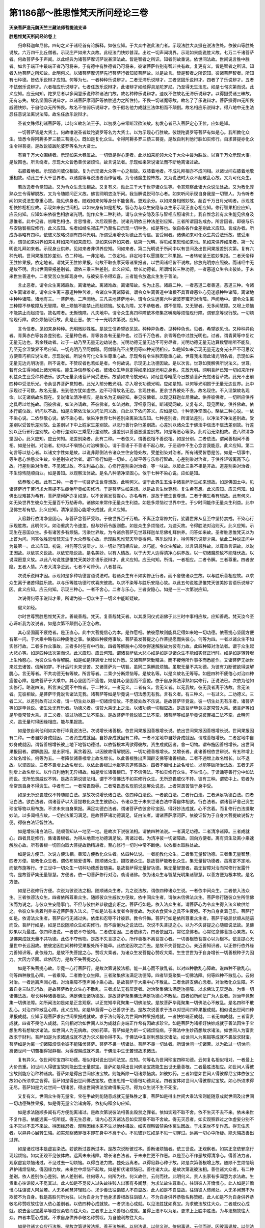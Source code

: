 第1186部～胜思惟梵天所问经论三卷
====================================

**天亲菩萨造元魏天竺三藏法师菩提流支译**

**胜思惟梵天所问经论卷上**


　　归命释迦牟尼佛。四句之义于诸经首有论解释。如彼应知。于大众中说此法门者。示现法胜大众摄在说法住处。依彼山等胜处说故。六万四千比丘僧者。示现庄严如来大众故。此经法门快妙甚深。出过一切声闻境界。示现如来能说胜义故。七万二千诸菩萨者。何故菩萨多于声闻。以此经典为诸菩萨摩诃萨说甚深法故。皆是智者之所识。知者何故重说。依世间法故。世间说言胜中胜者。如言于端正中最端正者乃可将来。于有德中有胜德者乃可将来。彼诸菩萨各别有智非共有故。复更有义。皆是智者之所识。知者入地菩萨之所知故。此明何义。以诸菩萨摩诃萨先行菩萨行者知彼菩萨故。以是故言。皆是智者之所识知。彼诸菩萨智者。所知有七种德。皆依乐说辩才应知。何等为七。一者种种乐说辩才。二者无滞乐说辩才。三者坚固乐说辩才。四者了了乐说辩才。五者不怯弱乐说辩才。六者相应乐说辩才。七者任放乐说辩才。此诸辩才如经得具足陀罗尼。乃至得无生法忍。如是七句次第而说。此义应知。应云何知。陀罗尼者以多闻慧乐说种种诸法门故。故名种种乐说辩才。速疾不住故名无滞乐说辩才。以得摄受诸三昧故。无有忘失。故名坚固乐说辩才。以诸菩萨摩诃萨等依胜通力之所住持。不畏一切诸魔等故。故名了了乐说辩才。菩萨摄得四无所畏威德快妙。于自他众无所怖畏。故名不怯弱乐说辩才。依于假名他力成就三法体相而不颠倒。故名相应乐说辩才。得八地中无生法忍任意说法离说法障。故名任放乐说辩才。

　　圣者文殊师利诸菩萨等。以何义故名法王子。以初发心来常断淫欲法故。初发心者已入菩萨定心正位。应如是知。

　　一切菩萨皆是大贤士。何故唯说圣者跋陀婆罗等名为大贤士。以为示现心行胜故。彼跋陀婆罗等菩萨有如是心。我所教化众生。皆悉令得阿耨多罗三藐三菩提心。既如是复化众生。令得阿耨多罗三藐三菩提。是故自利利他行胜如实修行。自求菩提亦化众生令得菩提。是故说彼跋陀婆罗等名为大贤士。

　　有百千万大众围绕者。示现如来大眷属故。一切皆是得心定者。此以如来能领大众于大众中最为胜故。以百千万众示现大事。是故围也。所言绕者。示现大众皆悉善伏诸烦恼。故言说法者。示现如来常说诸法而不断绝离诸过故。

　　右膝着地者。示现欲问威仪相故。复为示现诸大众等一心之相故。双膝着地者。不成礼拜相亦不成问相。以诸世间右膝着地敬重相故。动此三千大千世界者。以诸魔等与说法者而作留难。为令诸魔生惊怖故。又为说法时大众不起散乱心故。又为可化众生。

　　若放逸者令觉知故。又为令众生念法相故。又复有义。动此三千大千世界诸众生等。令其观察此诸大众说法处故。又为教化淳熟众生令得解脱故。又为令随顺问正义故。佛言网明恣汝所问。我当解说悦可尔心者。如来听问示现自身我是一切智人。为令听者闻如来说法生尊重心故。能见佛身者。随观如来何等身分不能舍离。更观余分。以如来身相微妙故。超百千万日月光明者。示现胜相快妙相相应故。示现如来出世间相。以如来身有如是相故。智心为与众生安隐与众生乐示现正直心相应知。修行智果相应应知。应云何知。应知如来依彼色相放诸光明。能作众生二种利益。谓与众生安隐及乐与智相应照诸佛土。我自惟念若有众生能见佛身及思惟者。此中见者。初睹色相也。言思惟者。次后观察也。说诸光明依三种法差别应知。三者所谓因名成办。所言因者。即彼与乐与安隐智相应修行。此义应知。名者如经名寂庄严乃至名曰示现一切种色。如是等也。依自各各作业差别此义应知。言成办者。所成办事略有四种。依彼义故略说则有四种光明。所谓受用增长功德止恶令信。言受用者。诸佛如来可化众生共受法乐故。彼受用乐。谓见如来供养如来礼拜如来问如来应知。见如来供养如来者。依第一光明。得见如来思惟如来也。见如来供养如来者。第一光明说礼拜如来者。示现身业供养。见如来者非供养应知。问如来者。第二光明说于所问中以有世间及出世间果报差别次第。复有六种光明。世间果报胜妙差别。依二种地。一非定地。二依定地。非定地中以愿摄取二种果报。一者转轮圣王胜妙果报。二者天帝释王胜妙果报。依定地者。谓梵天王胜妙果报。何故不取夜摩天等诸果报者。以世间诸经皆不说故。佛放光明亦应照彼。而诸经中无是故不明。言出世间果报差别者。谓依三乘三种差别。此义应知。增长功德者。所谓增长三种功德。一者恶道众生令出彼处。于未来世生善道中。二者受苦众生即现身中。与彼安乐令得欢喜。三者能令放逸众生生于善法。

　　言止恶者。谓令众生离诸趣故。离诸地故。离诸难故。离诸障故。名为止恶。诸趣二种。一者恶道二者善道。恶道三种。令诸众生离诸难者。谓令众生离三恶道种种苦难。令诸众生离诸障者。谓令众生离善道中诸根不具盲聋恶业心见迷惑种种诸障。离诸地中种种诸障。诸地有三。一菩萨地。二声闻地。三凡夫地菩萨地中。谓令众生远离六种诸波罗蜜所对治障。声闻地中。谓令众生离三种障不恭敬障及无智障。增上烦恼不能禁止而起烦恼。故名为障。又不恭敬者。谓不信障。又无智者。无多闻慧障。又增上烦恼不能禁止而起烦恼。故名障者。无惭愧障。凡夫地中。谓令众生离四种障依本修集贪嗔痴等烦恼现行障。谓邪念等现行故。一切烦恼现行障。谓杂烦恼现行故。此是止恶。依二十一光明次第说。应知。

　　言令信者。见如来身种种。光明微妙殊胜。是故生信希望欲见故。种种异色者。见种种色也。见者。希望欲见也。又种种异色者。青黄赤白等各各差别也。无量种色者。青等各各有无量种也。过百千万色者。余青等色中过胜光明也。过者。谓青黄等中复过无量无边也。若余残劫者。过于一劫乃至无量无边劫说也。光明功德无量无边不可穷尽者。光明功德无量无边算数譬喻所不能及。乃至无余涅槃界不尽应知。一切光明乃至阿僧祇。阿僧祇光不出受用等四种光明相应。如是知如来示现无量无边身光庄严不可思议方便善巧相应说法者。示现说者。所说令可化众生生尊重心故。示现希有令生胜因敬重心故。世尊我未闻此诸光明名者。示现如来无量无边光明功德。所不说者。不赞叹者也若如是者。今何故说。示现无上功德因故。是以次言。世尊如我解佛所说法义。世尊。若有众生得闻如此诸光明名。能生净信恭敬心者。彼诸众生毕竟定得如来如是光明之身也。先放光明。网明菩萨已知一切如来所作利益众生业受种种法乐。欲共无量余诸菩萨同受法乐。故请如来令放光明。如经世尊唯愿今日放请菩萨光觉诸菩萨故。此光不出前四种中受法乐光。令余世界菩萨觉知者。此光入前分散光明。亦入增长功德光明。应如是知。以何等光明照于无量无边世界。此中示现过于可数。故名无量。去到他方犹如虚空。边不可得故名无边。言现住者。更余世界彼处不去。故名现住。不入涅槃故名现命。以无诸病故名现在。复说诸法清净相应。是故名为无病应知。奉见彼佛者。以现见释迦牟尼佛故。供养彼佛者。一切所应供养之具尽以给施故。问彼佛者。如法咨请故。答彼佛者。如法对故。深细意问者。断诸疑网故。又复有义。现见面故。供养佛故。依本行威仪故。听问以不故。如是次第依法依义问法问义故。自此以下依问答义。应如是知。十种清净坚固心。略依二种心说。一依不染心说。二依恭敬心说。依不染心者。依染净世界七种差别染离染法应知。七种差别者。所谓法差别。以净法不净法差别故。受差别以受苦乐差别故。业差别以下中上姓家生差别故。以恶行善行杂行差别故。心差别以诸众生于佛法中信法不信法差别故。行差别以正行邪行差别故。心修行差别以三乘愿行差别故。道差别以善道恶道差别故。如是等恶心等染。此对治无染相故。说八种清净坚固心。此义应知。应云何知。法差别染者。此有二种。一者依义。谓善说相不善说相。如是分别。二者依法。谓闻善相闻不善相。如是分别。对治者。初句以不嗔恨心对治嗔恨心。谓于善语于不善语不起心故。于恶语中不生心念言我能忍。此义应知。第二句言等以慈心者。以诸文字性如是故。以说非颠倒法令诸众生住安隐处故。受差别染对治者。所有诸受皆悉是苦。如是一切事中。等生悲心怜愍众生故。业差别染对治者。谓正修行如是一切处。心皆平等与乐修行智故。心差别染对治者。于供养轻毁离高下心故。行差别染对治者。不见诸过故。不生利益心故。心修行差别染对治者。等一味故。以彼此三乘不相是非故。道差别染对治者。不生惊怖随顺自业。如是善知。以观察法体故。是名八种清净坚固心。依于七种不染心说。应如是知。

　　依恭敬心者。此有二种。一者于一切菩萨生世尊想故。此明何义。谓于此界生五浊中诸菩萨所生如来想故。如是佛国土中。见诸菩萨行于苦行求大菩提不生疲倦毕竟如实修行。于是菩萨生如来想。以是故言生世尊想。复生希有想。此义应知。应云何知。如佛出世难甚为希有。菩萨摩诃萨亦复如是。以不舍离发菩提心。亦名希有。是故于彼生世尊想。二者于佛生希有想故。此有何义。如无染世界生彼众生无量百千万劫寿命。诸佛如来常作无量众生利益。如是多烦恼过世界中生。于少时间能作无量众生利益。此中见佛生希有想。此义应知。清净坚固心能增长成就。此义应知。

　　入寂静行依清净坚固心。与菩萨念菩萨受取。于彼世界百千万劫。不离正念常修梵行。娑婆世界从旦至中坚持禁戒。不染心行示现胜故。此明何义。如治重病为令速差。但与妙药令服则愈。如是众生多烦恼过。为速灭故。令得胜法对治则灭。此义应知。示现生在恶国众生。多有诸苦多有烦恼。污染世界故。为令诸余菩萨见世尊释迦牟尼佛礼拜供养。问答如来故。圣者胜思惟梵天以为上首为问。问答依胜思惟梵天生于大众恭敬心故。示现胜思惟梵天毕竟得何。等乐说辩才。得何等乐说辩才果。依此二种说正问中为最第一。此义应知。初说。得何等乐说辩才。以一切处问讯相应故。以巧能。令众生解故。以言语最胜故。以尊重言语故。以说正因故。以依实义说故。以依安隐说故。是名美妙。以有人情故。以于大天人边得清净心供养故。以一切诸魔怨敌不能降伏故。以说深密意义故。以此八句说胜思惟梵天美妙言语乐说辩才。此义应知。应云何知。所谓。一者相应。二者令解。三者尊重。四者安隐。五者人情。六者大清净至到。七者不可降伏。八者甚深。

　　次说乐说辩才因。示现如是多种功德言语说法时。若诸众生有不如实修正行者。而不舍彼诸众生故。以与胜乐善相应故。以求众生离于诸苦得胜乐故。以与乐等胜功德时欢喜庆彼故。以求不染等与胜乐安隐心故。以此五句说胜思惟梵天彼美妙言语乐说辩才因。此义应知。应云何知。示现三种心。一者不舍心。二者与乐心。三者安隐心。如是一三一次第说应知。

　　次说得何等乐说辩才果。所谓为彼一切众生于一切义中能断疑故。

　　偈义如经。

　　尔时世尊赞胜思惟梵天言。善哉善哉。梵天。复善哉梵天者。以其发问仪式诣佛于此三时中事相应故。应知善哉。梵天汝今至心谛听我为汝说者。如是次第不颠倒心正念心故。

　　其心坚固而不疲倦者。是正直心。此中大菩提信心为本。是作愿相。依彼愿故则能具足得如来地一切功德。依菩提心坚固方便有第一问。于大乘中略有四种疲倦之事。依彼四种疲倦事故。菩萨虽发菩提之心作菩提愿而失彼心。何等为四。一者以诸众生不如实修行故。二者多作众事故。三者多时在有中行故。四者等解脱中心常欲得速解脱故为彼有力故。此四种障对治法者。谓于众生起大悲心等。如是四种法次第而说。此义应知。应云何知。谓诸菩萨依大悲心如是如是见诸众生不能如实修正行时。如是如是转转增上生怜愍心。为彼众生令得解脱。如是如是转转增上增长作愿。又诸菩萨常勤精进。而不疲倦所作事多而悉能作。又诸菩萨无始世来过去诸苦。信解如梦。不计后时未来世苦。又诸菩萨为一切智。虽同二乘解脱烦恼。虽取无量不共功德。为彼有力断彼欲得速解脱心。言无等者。不共功德无有等故。所言等者。二乘少分断烦恼等。是故名等。以是义故名无等等。如是四种不疲倦心对治四种疲倦心障。是故菩萨于大乘中。其心坚固而不疲倦。如是其心坚固而不疲倦。依于自身佛法淳熟如实修行。正说法已。次依为他如实修行。略说四法。所言决定而不中悔者。于二种义。一者无义。二者有义。言无义者。以无我故。彼无我者离于法故。言无法者。无彼相故。是菩萨毕竟说言诸法无我。诸菩萨等如是毕竟说一切法悉无有我。言有义者。有三种义。一有过义。二功德义。三者二义。以差别故有过义者。谓一切生处以摄一切诸烦恼故。不愿彼处故不乐说。是故菩萨毕竟说。彼一切生处无有乐者。诸菩萨等如是毕竟说。诸生处无有乐者。功德义者。谓赞大乘无上之法。以诸功德一切相应故。是故菩萨毕竟决定常赞大乘。诸菩萨等如是毕竟常赞大乘。言二义者。彼过功德二法不空故。是故菩萨毕竟说彼二法不空。诸菩萨等如是毕竟说彼罪福二法不空。此明何义。虽无量时得因缘相应。能与果报故。

　　如是依自利他利如实修行毕竟说法已。次说增长诸善根。依世间果报因善根增长说。依出世间果报因善根增长说。世间果报因有二种。一者自妙身成就因。二者资生成就因。自妙身成就因有二种。一者不定地中自妙身成就因。谓戒善根增长。二者定地中自妙身成就因。谓智善根增长彼上地下地智功德过。以依智根本离欲得彼故。资生成就因者。舍一切物。谓布施因善根增长。出世间果报因者。谓解脱因。是出家相。离贪着因。以因彼故得解脱因。一切功德善根增长。又增长者。此诸善根依世辩说。有五种增上义故名增长。何等为五。一者降伏诸善根增上故名增长。以此善根胜出声闻辟支佛等诸善根故。二者不违增上故名增长。以不退故。以坚固故。三者不畏增上故名增长。以依此善根过地狱等恶道怖畏故。四者不偏增上故名增长。以能等破所治法故。五者无差别增上故名增长。以作自利他利无异相故。如是增长诸善根已。于不信佛法。不如实修行众生。不生恨心。于读诵等善行分中如法而说。无所恐畏威仪不转。是故次第说彼法相。谓于不信佛法不如实修行众生。无所恐畏威仪不转。彼有三种。谓软中上。软者为命常畏自身不得资生。中者有二。一者常畏毁辱。二者常畏恶名现前说恶屏处说恶。上者常畏苦恼于身中受。

　　如是无所恐畏威仪不转随顺白法。是故次说增长诸白法。依四种白法说。一者欲白法。二者行白法。三者满足功德白法。四者证白法。欲白法者。谓诸菩萨以大菩提教化众生生彼欲心。令诸众生于未来世诸白法中得自体相欲。行白法者。谓诸菩萨舍己资生珍宝等物以用布施。不求未来自身果报。满足功德白法者。谓诸菩萨依彼舍珍宝因。得好妙法成就。心不贪着。而复修行白法摄取妙法。以多闻相应故。一切白法薰习满足。是故菩萨诸功德满足。证白法者。谓诸菩萨摩诃萨。依彼证智为于自身大菩提故说智方便。得彼白法证智胜法。

　　如是增长诸白法已。随顺善知从一地至一地。是故次下说彼法相。谓依四种法说。一者满足功德。二者清净诸障。三者成就心。四者具足修行。集诸善根者。为得从地至地功德满足故。离诸过者。为清净彼一切诸障故。回向方便者。离有资生及离小乘速解脱心故。所有善根一切回向取大菩提故勤精进者。至心修行一切时中常不断绝。以依根本取胜处故。

　　如是说方便已。次说方便法相。善知方便教化众生者。依四种法说。一者能教化众生。二者集无量智功德。三者集无量智慧。四者方便。能教化众生者。谓依布施爱语等。随顺诸众生。摄取诸众生。是故菩萨能教化众生。集无量智功德者。虽离定不定地。而依布施等行。于三世中一切众生一切种功德悉皆随喜。是故菩萨得无量智功德。集无量智慧者。虽无智障对治而常修行发露忏悔。是故菩萨集无量智慧。方便者。依一切菩萨修行对治。劝请诸佛。依为诸众生与智慧光明集诸智慧。以善方便为根本故。是名方便。

　　如是已说修行方便。次说为彼说法之相。随顺诸众生者。为之说法故。谓依四种诸众生说。一者依中间众生。二者依入法众生。三者依谤法众生。四者依所尊重众生。随顺彼众生威仪方便故。依中间众生者。谓依未信佛法众生。菩萨修行随彼众生所信佛法而为说之。与彼众生安隐事门。不但与彼供养恭敬虚妄诳之。菩萨行如是。依入法众生者。谓菩萨心为令众生得入法义故供给之。令彼众生贪着利养亲近菩萨得入法义。于如是法有未度者令得度故。为求衣食资生之具不生疲倦。不为自身贪着己乐。菩萨行如是。依谤法众生者。菩萨自行无诸过失。依柔和忍辱不计彼罪。教令忏悔。菩萨行如是依所尊重众生者。菩萨于彼屈伏顺从随语而受。菩萨行如是。如是已说随顺众生如实修行。而不疲倦为之说法已。次说不失菩提之心。以为不失菩提之心随顺说法故。见佛妙果以为最胜。依四种法说。一者依不夺他物。二者依定因。三者依缘力。四者依因力。常忆念佛者。心常忆念佛菩提心果故。以见佛果成就无量不共功德。此依不夺他物。是故不失菩提之心。所作善根不离菩提心者。一切善根皆菩提心以为根本。依菩提心无量世中长远因故。依彼定因世间种种受果报处所不能牵。此依定因吹之而去。是故不失菩提之心。亲近善知识者。以正修行依外缘力善知识等。此依缘力。是故不失菩提之心。赞叹大乘者。为诸众生发菩提心赞叹大乘。生生世世为于自身增长一切善根种子为因力。大因力坚固。此依因力。是故不失菩提之心。

　　如是不失菩提心故。毕竟一心行菩萨行。是故次第说彼法相。能一其心而不散乱者。以对四种散乱心障故。说四种不散乱心。何等四种散乱心障。一者乘障。二者教化众生障。三者聚集佛法满足功德障。四者毕竟聚集一切佛法障。何等四种不散乱心。云何对治。一者远离声闻心者。对治乘障不堕声闻小乘心故。是故菩萨于大乘中心不散乱。二者舍辟支佛心念者。对治教化众生障。不着自身三昧乐行故。是故菩萨教化众生心不散乱。三者求法无有厌足者。对治聚集佛法满足功德障。以求佛法无厌足故。为集一切诸佛法故。增长种种诸善根故。满足佛法诸功德故。是故菩萨聚集佛法满足功德心不散乱。四者如所闻法广为人说者。对治毕竟聚集一切佛法障。如所闻法如是如是正念观察。以正觉知毕竟聚集一切佛法故。是故菩萨毕竟聚集一切佛法心不散乱。是名四种不散乱心。对治四种散乱心障。此义应知。如是毕竟得一心已善求于法。是故次说善求于法以对世间四种果报成就。相似说出世间四种果报成就。应知示现菩萨求出世间果报成就故。求于法何等名为世间四种果报成就。一者快妙端正成就。二者无病成就。三者富贵成就。四者不畏他人成就。云何相对治如世间人以为成就自身端正作希有因故求珍宝。如是菩萨为诸相好快妙成就于善法因生于宝想生希有想故求诸法。如世间人为无病故。求妙药草。菩萨如是为断一切诸烦恼病。于佛法中生妙药想故求诸法。如世间人为富贵故求于财利。菩萨如是为求诸通成就不退为求义相令得不失。于佛法中生财利想故求诸法。如世间人为离贼等成就不畏故求财宝。菩萨如是为离一切诸障烦恼令彼不能降伏菩萨。菩萨不畏一切诸处。菩萨不畏一切处者。所谓世间一切诸苦。以为欲过一切世间。离诸世间一切苦相得寂静相。为得涅槃成就不畏。于佛法中生无苦想故求诸法。

　　复有异义。依世间珍宝四种功德。相似相对说出世间法宝。应知。何等名为世间珍宝四种功德。云何复名相似相对。一者最上大价贵重。如世间人得彼宝故则能出生无量财宝。菩萨如是得出世间佛法宝故能生出世无量善根。二者最胜法相应。如世间人得彼宝故则能疗治种种诸病。菩萨如是得出世间佛法宝故。则能断除一切诸烦恼病。如彼妙药。三者如意如世间人得彼摩尼宝体依彼宝故如心所须求之皆得。菩萨如是得出世间佛法宝故。依法思惟一切善根功德具足。四者宝体如世间人得彼摩尼宝故。如心所须求得无尽。菩萨如是为过世间一切诸苦。得出世间佛法宝故得果无尽。得为众生说不生不死宝。

　　又复有义。世间众生得无量宝。宝在手故则能随意成就无量殊胜之事。菩萨如是得出世间大乘法宝则能随意成就世间及出世间一切功德殊胜果报。如是得无量宝治诸病等。依初句释余句应知。

　　如是求法随顺多闻有巧方便能离诸过。是故次第说彼法相善出毁禁之罪者。依如实观不取不舍。依不生灭不去不来。依未来世不复作恶。依能远离一切所疑。得无生忍者。谓内心忍灭诸法忍如实观察不取不舍故。得无灭忍者。如实观察罪过之体虚妄分别不生不灭以不去不来故。得因缘忍者。观察因缘本来不生以他体摄故。如实观察毁禁染体离生因故。于未来世不复作恶。得无住忍者。以异异心展转生悔。如实观察诸罪根本即在身中不离于心。不见彼罪过如是不见一切罪过。远离一切心中所疑。能灭悔故善出过罪。

　　如是诸过根本是虚妄染法。若欲断过要断过本。是故次说断彼过本。善断诸烦恼者。依三世说。正观察者。如实正念依邪念行现起烦恼。如实正观不见彼体故。远离未来诸障。增长诸白法者。于未来世更不作恶。以是至心不作恶故得清净心。得善法力者。观察虚妄烦恼诸过。不见过去一切烦恼。以得白法力故。独处远离者。以得寂静心种子故。如是次第善根增上故。随顺不生烦恼境界护诸烦恼故。得因缘力故。未来世中烦恼不起故。如是折伏诸烦恼已。善往诸大众。是故次第说彼法相。善往诸大众者。有二种差别。依人差别依心差别。依人差别者。往何等人。何所为往。何义故往。云何而往。此明何义。贵人出家有多闻慧为求法故。生贵重心往诣彼人不觅其过。此人如是不觅彼人过失故往贱人出家有多闻慧。为求法故生尊重心。往诣彼人非憍慢心。此人如是非憍慢心往诣彼人阿兰若。人无多闻慧非轻贱心。求少善法往诣彼人不自显故。此人如是不自显故。往诣彼人愦闹处。人无多闻慧不为欺彼不为自身。我是高胜何所为往。以为自身为于他身求善根故往诣彼人。不为自身供养恭敬名称赞叹。此人如是不为自身供养恭敬名称赞叹故往彼人依心差别者。以依四种心成就故。一者求法心成就。以见法胜犹如真宝。为求彼法故往大众。二者威仪心成就。脱去金冠宝履伞等威仪柔软而往大众。三者求上上义善根心成就。虽得上法不以为足。更求上上胜中胜法。为与法施故往大众。四者本愿心成就。不求自身供养恭敬名称赞叹。为自他利故往大众。

　　如是往诸大众应行法施。是故次第说彼法相。善开法施者。以何法说。以何义说。依何事说。云何而说。因彼事说故。以何法说者。以法摄取法故。如得闻慧如是说法。以何义说者。以得义故自作誓愿已。毕竟故内自思惟为他人说。依何事说者。以作妙事作贤事故。如所说法如是作事。以诸言语不虚妄故。云何而说者。示现染净法故。示现二二谛法相次第故。

　　如是为他说法令生善根。增长坚固自身因力。是故次第说彼法相。得先因力不失善根者。依四种法说。一者教化众生。二者能忍诸苦。三者远离邪见。四者修行一切功德善根。依止因力坚固说故。于他阙失不见其过者。不见他过护自身过。应众生过故。得化众生因力坚固。生生世世常能教化一切众生。因力增长现前坚固依止。如是坚固因力。于未来世教化众生。坚固增长而得成就。是名菩萨得先因力不失善根。于嗔怒人常修慈心者。乐修大慈以能忍彼嗔恨。众生作苦恼事能忍诸苦。因力坚固。生生世世乐修大慈常能忍彼故。嗔恨众生作苦恼事。因力增长现前坚固。菩萨依彼依止如是坚固因力。于未来世能忍诸苦。坚固增长而得成就。是名菩萨得先因力不失善根。常说诸法因缘者。于诸法中为他示现非颠倒因。因力得果为离邪见乐正见事。因力坚固生生世世于诸法中为他示现非颠倒因。因力得果为离邪见乐正见事。因力增长现前坚固。菩萨依彼坚固因力。于未来世自身正见不乐邪见。坚固增长而得成就。是名菩萨得先因力不失善根。常念菩提者。不舍菩提心愿力故。常不舍离菩提之心。修行一切功德善根。见大菩萨心愿力坚固生生世世常修一切功德善根因力增长现前坚固。菩萨依彼坚固因力于未来世修行一切功德善根。坚固增长悉得成就。是名具足得先因力不失善根。

　　如是以有先因力故。虽未有人说波罗蜜行。而有方便波罗蜜行。是故次说不由他教。而能自行波罗蜜行法。以施导人者。谓于布施波罗蜜中最为上首。初自修行后为他人。令入修行。菩萨如是修行布施故于未来施行成就。生生世世不由他教而能自行檀波罗蜜故。不说他人毁禁之罪者。示现不见他人过失故。善住持戒菩萨。如是善住持戒故。于未来不失一切诸禁戒行。生生世世不由他教而能自行尸波罗蜜故。善知摄法教化众生者。以为教化诸众生故。为诸众生令得安隐忍。彼众生不修诸行勤说诸法。不生疲惓知心知使摄取众生。菩萨如是修行忍辱精进禅定故。于未来忍辱精进禅定成就。生生世世如是次第不由他教而能自行忍辱精进禅波罗蜜故。解达深法者。善知一切诸法无我。菩萨如是信解深法故。于未来智慧成就。生生世世不由他教而能自行般若波罗蜜故。如是修行波罗蜜。行得柔软胜行。能回转诸禅还生欲界。是故次第说彼法相。其心柔软者。谓诸菩萨以得三昧三摩跋提有自在力。以巧方便而能转起胜妙境界。以彼菩萨于禅定中得自在力。不为禅定生于色界故。得诸善根力者。谓诸菩萨能胜处去而不取胜处。虽生下地于彼禅定亦不退失故。善修智慧方便力者。谓诸菩萨以有方便般若故善修诸行。是故不退下地。厌中不受彼地亦不修行生彼处行。示现正因故。不舍一切诸众生者。谓诸菩萨以不舍离诸众生故。舍胜妙处取下处生。示现教化诸众生故。

**胜思惟梵天所问经论卷中**


　　如是不着自乐为与他乐。示现与众生乐。以得不退法轮地故。是以次第说彼法相。得不退转法轮地者。以对三种所治退法故。说四种对治之法。此义应知。应云何知。所谓修行菩萨行中。有三种法令菩萨退。一者时节久远无量。以不能忍生等种种诸苦恼故。而生退心。二者功德智慧少故。而生退心。三者舍弃一切众生无慈悲故。而生退心。堪受无量生死者。所谓菩萨毕竟心取无量无边久远时节。虽有生等种种诸苦。堪能忍受而不怖畏不生疲倦。供养无量诸佛者。所谓菩萨供养恭敬无量诸佛。从佛闻法获得无量功德智慧。是故菩萨快妙功德智慧成就。修行无量大慈修行无量大悲者。所谓菩萨如是次第为与一切众生安隐。为与一切诸众生乐。以不舍离诸众生故。

　　如是以得不退地故。不断佛种如实修行。是故次第说彼法相。不断佛种如实修行者。为得第一义佛地故。为得世间佛地故。第一义佛地者。有三种因得。一者根本欲心。二者至心欲得。三者上欲心。不退本愿者。以不失根本故是名根本欲心。如是示现根本欲心。示现本愿力相故。如说修行者。此有如来如法如说如是修行是名如说修行。示现诸菩萨至心欲得故。于诸善法大欲精进者。是上欲心虽得少分不以为足更求胜法故。深心行于佛道者。示现假名佛地因故。假名佛者。入涅槃时生佛示现。言深心者示现求彼生佛心故。行于佛道者。如实修行故。生佛示现住持佛故。又为示现彼生佛时。复有说法转法轮等摄取众生故。

　　为受何等法义乐故。佛放光明摄取。圣者胜思惟梵天。为欲受彼种种法乐故。圣者网明童子菩萨依彼先说问中胜故。问彼种种胜说法相。自此以下胜思惟梵天广说。应知。彼问有八种邪问正问记为说彼法。如经梵天言。网明若菩萨见我故问。名为邪问非为正问。如是等故。何等八种。一者依二者体三者依止四者依事五者过六者利益七者起八者根本。

　　所言依者。谓依大乘。以依彼乘此中正问故。所言体者。邪问为体。彼体有三种。谓外道声闻始发心菩萨。

　　言依止者。有三种无智。谓粗中微彼三种闇。谓外道等次第应知。应云何知。外道之人依粗无智。是故不识无我体相。自他身中执著有我。以不能知诸法相故。依自心见所说邪论。随彼句义执着法相。如是次第自身他身虚妄见问。如是一切非正念问。悉是邪问。声闻分知无我法相复有不知。是故名为中无智闇。依中无智取自业等造作诸业。即因彼业受于果报。不于余处。及着自体同相异相。成就色等诸法必有。彼如是问。执着自身及他身法。以有随顺断烦恼障。依于自乘名为正念。依断烦恼障名为邪念。以不随顺断智障故。依于大乘名为邪问。始发心菩萨少分能知诸法无我。复有不知有微无智依微无智依有无物。离于有相取于无相。于二法中一向取无法取无法相问。是不正问。

　　言依事者。事有六种。一者阴入界事。二者因缘集事。三者谛事。四者证智事。五者对对治事。六者佛法事。依阴入界事者。依我我问故。依因缘集事者。依顺问故依逆问故。以生故问以灭故问。以是处非处故问。即彼因缘集问。生灭即是是处非处。如经中说。身口等业修行诸善若生恶道无有是处。依谛事者。顺因缘集逆因缘集。顺因缘集者。染体二谛有因有果是有漏行法之体故。逆因缘集者。净体二谛依道能灭是故道谛名为灭谛。如是依二二谛。为染净问。依二种谛染法体故。有生死世间问。依二种谛净法体故。有寂灭涅槃问。如是次第生于世间过于世间。获得涅槃。如是世间涅槃二种差别。依有余涅槃无余涅槃故。如是问世间等事依实谛问。此义应知。以是义故。依谛四种事遮法无我。

　　依证智事者。依知依离问。为得为修问。如是次第。彼智于见道时得智名。已证智者自此以上。得修道名。以得彼证知依证智问。得智名修行名。此义应知。以离彼集得出世间正道果故。以离诸使烦恼身故。依离彼事问。如经是故网明以何处无得无取无证无分别无知无依止无修无修见问。是为正问故。此明何义。于真如中如所说字句。说无如是智为遮彼处无如是法如一一句分别之处亦遮彼句一一之处无如是故。言无取者。以不虚妄分别我已得故。无分别者。以不虚妄分别我已证故。无依止者。以不虚妄分别我已知涅槃故。不分别者。是第一义。言依止者。依止见道见道为修道依止说故。无修见者。不见我修道故。如是说法则名为正。

　　依对对治事者。所谓善不善等法。不善法名。为对善法名为对治。又彼善法二种差别。谓有漏无漏差别。又诸外道以邪见浊长夜有过。此义应知。无过亦有二种差别。谓有为无为差别。善法复有二种差别。谓世间出世间差别。彼有分别以无分别依彼所治治能治事问。网明若菩萨不见二不见不二者。不见二数不见一数。以遮可取法无我故。无明无相平等行问名为正问者。为取彼法相遮彼能取可取相故。又无相无相平等行问者。遮彼能说可说相故。又能说者。说名平等可说名相。以一切事平等知故。彼可说法亦名平等。多种法相同名说故。

　　依佛法事者。依佛依法依修行依处依可化众生依进取证智。如是次第佛等示现因彼差别故问。佛等种种。应知。佛种种者。谓时家姓命差别故。法种种者。谓修多罗祇夜等差别故。僧种种者。谓一向菩萨声闻杂僧多少差别故。国土种种者。谓一向清净染杂差别故。众生种种者。谓贪嗔痴杂等差别故。乘种种者。谓声闻乘等差别故。

　　所言过者。谓外道等为生法灭法是处非处问。见生法问。见灭法问。见染法问。见净法问。如是等问皆是染问。是故名过。声闻之人如是等一切问。为灭为净为成涅槃而不得大菩提。是故名过。始发菩提心菩萨。亦不正念问。以不成就如实净智。是故名过。言利益者。若如是不问即名利益。此义应知。如是等问非正问等。如是等问名正问等。示现彼义。

　　所言起者。即非正问及正问等。示现彼义。如经复次网明一切法正一切法邪故。此以何义。阴界入等皆悉摄在佛法中说。如向所说。阴界入等事相诸法如说不可思议名为正。而起思议名为邪者。是不正问及正问事。如经梵天言。网明以何义故。诸法不可思议故一切法名为正。若不可思议而思议者。一切法名为邪故。以何义故。一切诸法不可思议。如经一切法寂静。名为正思惟故。以离虚妄分别体故。名为寂静。以离戏论故。亦名寂静。以不信寂静法无我故。堕增上慢边。虚妄分别可分别法。而修诸行。以分别四大故起彼问。法示现非正问法正性者。离自境界离余欲际。是名法性。此以示现正问因故。

　　此以何义以何等观而能离欲。以何等智知于彼法。彼二不二名为真如。此中如是无分别智真如智相。名为实际。言实际者。谓离余欲之胜际也。言实际者。离于诸欲。谓无分别真如智相。此谓内心自境界中如实观察地观相故。如是次第明为法性寂静。应知。地者。自心境界成就。及观真如是所观地。何等法上。谓如所说阴界等事。彼阴等事离于真如。以彼真如无戏论故。观彼真如无分别智。彼智寂静以彼真如离于能取可取处故。如是说甚深法。知此正法甚深难解。如经网明菩萨言。梵天少有众生能解如是诸法正性故。如此中说诸法正性。离正法性更求智者则不可得。以彼法性出过世间一异数故。遮有法体。所言少者依一数故。离彼一数更无少分如是为遮取有物体。非彼法体一向是无。不觉不知遮无法相。此说何义。此中谓说信此三世诸法根本不见法相。非谓实证遮。诸菩萨摩诃萨等有实证法。示现此义以随顺此义故名为信非证。此法证者。名为不见一事。网明。若有善男子善女人。得闻如是诸法正性勤行精进。是名如实修行者。依闻思慧于智慧中说彼法相。如向所说以依何心以依何意如来说法。此义应知。不戏一切法故是名证法。以如实知故。是故彼人不住世间不住涅槃。以彼世间烦恼染中无一法舍。是故不减。以涅槃中无一法取。是故不增。示现诸菩萨摩诃萨不住世间涅槃相故。如是闻说正法相者。次第从他闻法。然后内心自正思惟。次第能生出世正见获得彼果。离于诸相示现实体不住相故。示现不住涅槃因故。此以如来见法无我等一味故。示现诸菩萨世间涅槃诸过功德无有分别平等相故。如是诸菩萨得不住世间不住涅槃故。

　　说法次第至此已竟。复依异义次下更问。此明何义。如来说法不能异过于者。不能异过于身。不能异过世间更有一法。是故世间无一法减。于涅槃中无一法增。遮离一物遮得一物故。此以何义。非谓一向不过世间有过世间。以为遮彼见无物故。此示何义。以为示现过二相故。此义云何。言二相者。一者世间行二者涅槃。分别世间过分别功德过。彼二种过菩萨摩诃萨毕竟远离故。此义云何。平等法中无染无净。以依离欲实际法性故。如是说。以彼实际一向不同生死。世间以其常故。是故无有入涅槃者。以是义故。不染不净。如是次第不必说法默然而住。亦得如法修行诸行。若欲说者。应当如彼梵天所说。是故赞言。善哉善哉。法不可说而能说之。是故如来重赞善哉。我不得生死不得涅槃。如是等者领先说义。更无有法而可说也。如来何故重说此法。以五百比丘闻说此法生于惊怖。如来为欲令彼比丘于此义中毕竟定故。此示何义。示现如来意亦如是。非独梵天如是。众生堕无物边。是故如来同梵天说。空修梵行者不解深意义虚妄分别也。何者梵行。谓受持戒。如说修行而不毁犯故。修行正道者。修行四谛差别观也。诸禅者。初禅等四禅也。三昧者。有觉有观等种种行也。三摩跋提者。无色四定也。彼诸比丘以见有法见无法故。闻上说已。谓如来说一向无物亦无修行梵行故生惊怖。以彼比丘见有法故见无法故。为断比丘有见无见。则于其人佛不出世等者。彼人乃至涅槃以为有物故求得涅槃。为对治此有物见故。如经彼人乃至求决定相故。如是依无名相正说法已。为呵责彼惊怖比丘故。以二喻。此二种喻。令生二种念因。谓生厌念因。生观念因。因彼二因获得涅槃。是故呵责。此示何义。示现依彼求法见过逼恼心故。起于厌观。初喻相似相对治法。示现利益观故。共乐身转故生欢喜观。第二譬喻相似相对治法。次明彼人虽行正相而是邪行相。以起生相以起灭相以得涅槃相以证道相故。向来说法诸比丘闻微损恶行。自此已下。为令诸比丘入于法中。是故圣者网明菩萨请于梵天令入法者。此中示现二种法相。一者示现实体。二者示现得果。言实体者。令信法故。所言果者。令离邪见得解脱故。毕竟示现正见相故。为比丘身此间说法能生种子。余佛国土诸佛如来亦说此法。明彼比丘以何处畏而无去处。不能远离所说法相。以一切处不离于法。以不可避。示如是相令彼不去故。说虚空以为譬喻。示现此义。何处怖畏舍之而去。终不远离所怖畏处。如畏空者。不能过空有无空处而可求也。依彼证法示现得相。空无相无愿者。是真如。应知欲求涅槃行涅槃中而不得涅槃者。涅槃是真如清净相故。此以何义。以彼真如一切法中悉平等故名为涅槃。口中言说不可取故。此为何义。遮彼实体是可取故。如是远离有无物法能如实知诸法体相。彼诸比丘如是见已心得解脱。得心解脱已则得实法。得实法已自说法相。彼诸比丘先是凡夫。次作学人次成罗汉。以此义故。于三时后依先不成而作是言。世尊我等今者非凡夫非学非无学非阿罗汉也。不在世间者。谓彼无余涅槃界中。永断一切受生处故。不在涅槃者。有余涅槃中取阴相未尽故。如实示现有佛出世现觉知相。所言动者。散乱心也。言我想者谓我见也。所言发者谓能起作行心相也。所言戏者动等三句分别心也。如是因果或尽示现彼人有佛出世。圣者舍利弗依道依得依灭依证。问诸比丘。诸比丘应如是答。如舍利弗说而诸比丘如是说言。我已得七不可作而作言语问答。此为示现实答返答故。此有二种。一者所证答。二者说答。以有如是所立记故。同行诸比丘说法不能至到。大生尊重心以彼比丘说彼法体生尊重心故。

　　住于福田能消供养者。依福田地住罗汉道堪受供养故。大师世尊犹尚不能消诸供养。何况我等能消供养者。此明何义。如实知法性本来清净故。以是故言。大师世尊犹尚不能消诸供养。何况我等。此以何义。以离法界更无有人受供养者。以彼法界本来清净故。此以何义。以住福田地者住罗汉地堪受供养。以如实知清净法界故。以诸世间不知如来是胜福田。是故说言。大师世尊犹尚不能消诸供养。此以何义。以离法界更无别有清净法相。以波法界自性清净故。依受供养故问福田故。次问应受供养福田之人。何者是耶。如经次言不为世法之所牵者故。世尊如是依诸菩萨是世福田。说受供养福田之相。是故答言。不为世法之所牵故。此以何义。以诸菩萨摩诃萨等常在世间行世间法。不为世法之所染污。虽有胜负得失毁誉称讥苦乐世法等门皆不能牵。菩萨心体其心坚固不随如是八种世法。于如是等心坚不动。贪欲嗔痴所不能牵。如是人者。是受供养福田人也。是名福田能受供养是为清净。以是义故。因福田人故问清净福田之相。

　　以诸菩萨虽复多受眷属利养。而不起心摄取一法执着一法。以是义故。能消供养。是胜福田能消供养。示现此义。是故次问能消供养无所取著者。示现能受福田胜相。是故得彼二相功德福田之名。

　　以诸菩萨为诸众生不失安隐。起菩提心为诸众生修行彼处诸功德故。得彼功德供养恭敬福田中胜。示现此义。是故次问清净福田。以彼不坏菩提心故。是能受供清净福田以是菩萨能作福田摄取众生作善知识。示现此义。是故次第问善知识。直心修行如是次第入于禅定。从禅定起与诸众生安隐之乐。不舍一切诸众生故。示现菩萨胜善知识。菩萨如是能作善友。依如来教自利利他修行诸行不失师恩。示现此义。是故次问能报佛恩。为得菩提不断佛种故。心为利益他故。于如来自作所作胜报恩行。

　　以报恩者有诸功德供养等行。示现此义。是故次问。供养于佛以法身实际自体不生。于如来身能知不生实际证相。为求彼法必得不失。于一切时供养如来。是故菩萨以胜供养供养诸佛。

　　以为供养诸如来故。亲近诸佛。示现此义。是故次问亲近于佛。谓诸菩萨宁舍身命。终不舍于十地诸行。以为摄取十地行故。不舍禁戒得如法体。亲近诸佛及诸菩萨示现胜行故。

　　以近诸佛及诸菩萨生尊重心恭敬如来。示现此义。是故次问恭敬于佛。以无差别一切诸根为一切根修行诸行。是故不生烦恼之心以能修行。善护诸根。是故得彼尊重胜心。菩萨如是正修行已得大果报。示现此义。是故次第问于财富。得出世间信等七种最胜法财。示现于此胜法大财而得上上胜欲心相。已得断除障行诸欲离诸欲相。受于法乐受饮食乐。得证如实法。如实修行信戒惭愧闻舍慧等。说财物施如次第说。又惭与愧二种法财。此依断除烦恼热法。应如是知。

　　菩萨虽有七种法财不生心念我足不足。示现此义。是故次第问于知足。以为摄取诸众生故。菩萨虽求供养恭敬而心常求无上般若。不以为足不生具足心名为知足。既知足已离于诸欲。示现此义。是故次第问于远离。菩萨虽于三界中行而不求彼处。以得寂静胜上心故。

　　既得寂静胜上心已远离身心。示现此义。是故次问无诸恶行。菩萨虽复受用种种胜妙境界。而心不为烦恼所染。以得胜心护诸根故。

　　菩萨既得护诸根已。于一切处皆不怖畏。不怖畏故得受安乐。示现此义。是故次第问于乐人。菩萨虽受供养恭敬而不贪着。常不舍离一切众生。如实善知诸有为行离诸烦恼故。得胜乐。

　　如是不着。离诸烦恼得胜乐已则得不舍受乐众生。如是则能到于彼岸。示现此义。是故次问。能到彼岸以诸菩萨示现诸趣六入之身。摄取一切六入众生为断彼欲。令得彼岸离贪欲心。是故名为能舍六入舍六入故则得胜心到于彼岸。

　　菩萨如是以得胜心到彼岸故彼处正住。示现此义。是故次问住于彼岸。以不分别世间涅槃道。无分别智证无我法。住于无住涅槃得无生法忍。以是义故。第八地中得同不同智。是故名为到于彼岸住于胜处。

　　菩萨如是住于彼岸满足出世间诸波罗蜜。示现此义。是故次问云何增长诸波罗蜜。以求一切智心故。施等增长以为施等展转增长。是故菩萨为诸众生说一切智心。诸菩萨等为令众生发菩提心增长施行。是故菩萨先世已曾令诸众生发菩提心修行布施。菩萨如是自行布施教人行施。余者复施教化众生令行布施。彼诸菩萨亦令众生发菩提心修行布施。彼诸菩萨复令众生发心行施。如是展转自心住施。令他住施。以是义故。施波罗蜜展转增长。以常不舍菩提心故。说持戒波罗蜜。余毁禁者令得持戒。以不舍离菩提行心为得大菩提故。为令住持戒故。以见一切智心不退故。说忍辱波罗蜜。于菩提心中说菩萨名为令余处诸余众生生忍心故。忍一切罪忍一切恶。思惟一切智心不得故。说精进波罗蜜。依精进波罗蜜不见彼岸不取苦行相。是故不生疲倦之心。以证一切智心寂静故。说禅波罗蜜法。所谓心自性清净不生不灭。以知寂静智故以散乱心一切不行故。不戏一切法故。说般若波罗蜜。以摄取无分别智故。以为示现余波罗蜜善清净故。为余波罗蜜依一切智心。说。

　　障行烦恼对治法者。其唯如是见波罗蜜胜行无我。为佛法淳熟故。为教化众生故依于彼法。次问无量于诸众生不生有心而生慈心。此明何义。无异自身安隐心故。不生异身他众生想。菩萨依彼不生法想行于悲心。以见苦法不成就故。以诸众生着彼苦苦故生悲心。菩萨依彼不生我想行于喜心。依彼见自身相离于喜心。见他资生具足成就。起贪嫉意心不生喜。菩萨不尔。更无贪相随喜于彼。是故远离所治嫉妒。依离嫉妒行于喜心。菩萨依彼不生彼我想行于舍心。依见彼我想此对治故。行于舍心。第八地中无功用行以得无分别智力故。以得同不同智慧力故。能远离自他二心相故。于诸众生与离染因快方便故。

　　如是依波罗蜜依于无量。为利自身亦利他身而修行者。复依上上欲心依受法乐依断烦恼。为如所说一切功德得增长故。次问云何住于信等。如彼次第能信无言之法住于信法。信第一法甚深法无我已。余甚深法难信得信。以不执着一切音声住闻慧中。如所闻法无有如是执着之心异求于法。虽少闻慧而能作多事故。但闻一行偈说多闻慧故。依内心相是故有惭。谓依他身自身不如法行。以知过失离于彼处。舍外入故愧行成就。他人说法不如法行。离彼过失。以他人身是外入故。嫉妒人说彼人如是舍于彼法名舍外入。此义应知。身口意业三种清净。遍一切处成就功德能受供养。净福田等乃至惭愧如是所说诸功德等。对治所治身口意业善恶相应。以是义故名为清净。依彼至到功德具足。是故名为遍行一切功德处也。如是应知。又复有义遍至一切功德处者。于彼所说一切功德法中住故。

　　十偈之义一一如经。

　　如是依世间法说能受供胜福田等诸功德已。即依彼义如是次第梵天发问。此义应知。云何菩萨过世间法者。以诸声闻亦过世间。是故如来示现胜法过诸声闻出世间法。是故说言出过世间法。又复示现虽在世间行世间法而过世间。又而不为彼世法所染着。现行世间化众生故。如经如实善知世间诸法故。又为聚集诸众生故。现巧方便为彼众生摄取令入世间法故。知世间集谛知世间所去。而依愿智生于彼处。不为世间集所生故。取如是生示现世间成就世谛依世谛故为众生说法。令诸众生出过世间故。菩萨虽于世间中行而终不为世间所染。得法无我住无住道。以为教化一切众生。是故虽生于世间。为彼摄取世间之道故。

　　三十五偈如经所说。

　　依说世间法。如来亦依自身世间法世间。识知境界以乐说辩才说入世间法相。以如来法出过声闻出世间法。声闻亦过世间境界。如来过彼声闻境界。复说胜法说彼法者。为余众生过世间故。示现如是出世间方便。梵天言。世间者。我说五阴名为世间者。此中示现五取阴。应知依世间说故。贪着五阴者。贪着是爱也。名为世间集者。以依彼爱世间聚集故。过去未来现在诸阴灭故。以未来世阴因尽故。以更不种未来种子故名为灭。观察五阴不见二名为世间灭道者。求道不求道一。二一向不得圣道示现胜故。此明何义。世间对治非一向定。若有对治则能厌苦。若无对治则退彼法。若有一法为对治此法。则不对治余法。若有一法为对治下地则非上地对治。圣道对治则不如是。以一切时一切法对治故。

　　如是依声闻乘对治之义。说世间等差别相已。次依大乘对治法之义差别相说。依于大乘说法相者。如经复次梵天如是等故。所言五阴五阴者但有言说者。于五阴中见闻知等但是名字分别说故。以依无始久远集来依分别体。是故执着彼法。菩萨观察若依如是名字分别是言语见之世间也若如言语名字分别贪着相者彼为邪见。离随顺行名世间集。如彼世间寂灭之相。如实观察灭相之体。如实观察所缘灭故名世间灭。以何等道不取彼见名世间灭道。向说分别能治分别示现无分别智。如是等世间境界如来已过。如来已得大涅槃故。摄取非过世间非离世间道。

　　如是依世间世间等说苦谛等。已依胜圣谛。次下复问如来所说四圣谛者。以彼圣人虚妄分别苦等诸谛。如来示现真实圣谛则不如是。此以何义。谛有二种。一者相谛。二者心谛。以依如是二种谛故。依相谛者。说苦谛等所有法相所有法体所有实体。依彼非圣谛圣谛无差别故。说道圣谛。依心谛者。说胜圣谛。彼圣谛中知颠倒心不颠倒心故。此以何义以非圣者。说苦谛者。彼但受苦不知苦谛。说集谛者。彼人但闻虚妄集法不知集谛。说灭谛者。彼闻灭名堕于断见不知灭谛。说道谛者。彼人但闻业与烦恼有为之法。如是之法但是有为世间集法不知道谛。如是分别苦谛等四谛。若如是等皆有谛者生三恶道诸众生等。皆应有谛而彼无谛。以为示现如是义故。如经梵天若彼苦是实圣谛者。一切牛猪诸畜生等应有实谛。何以故。以彼皆受种种苦故。以是义故苦非实谛如是等故。以何义故。诸畜生中唯说牛猪余不说者。以畜生中唯牛与猪最愚朦故。以诸世间皆知牛猪最为钝故。如是非圣虚妄分别谓以为谛。此义应知。以世间人依于苦门虚妄执着以为苦谛。依于集门虚妄执着以为集谛。依于灭门欲离有漏法虚妄执着以为灭谛。依道对治门虚妄执着以为道谛。又苦集二谛无彼体相。以彼自体不成就故。以彼自体本来不生不和合故。以依彼虚妄执着心对治故。说知无生无和合是名圣人圣谛。诸有漏法亦一切时无如是体。以彼法体无可离故。以依彼虚妄执着心对治。依真如清净彼一切法本来寂灭故。说知无生无灭是名圣人圣谛对治。对治亦无彼体相以彼自体不成就故。以彼道谛非对治谛故。以依彼虚妄执着心对治依自性清净心。依平等观可观。依淳熟智依观察智依彼诸法一切法平等无二无修道故。说以不二法得道。是名圣人圣谛。以说第一圣谛涅槃异名名为道谛。是名圣人圣谛。以不诳故以不生故说为圣谛。又从无生乃至不二。谓依涅槃所修之道依圣道谛一切法平等故。说一切法不二说涅槃者。以真如法清净得名。以彼涅槃离于可取能取法故。以依彼法而得名故。如是次第。

　　又彼谛者。因不正念名为虚妄语非实圣谛。又即彼谛因正念故名为实语亦非实圣谛。是故示现妄语实语皆不成就。如经梵天实圣谛实圣谛者非妄语非实语故。彼非正念取我相等示现应知。如是诸句于一一法中生执着故。以异异义相缚。应知。谓有一我我体是有以为根本。依根本我故有种种。以我不断名为众生。依命根住故名为命。数堕六道故名丈夫。如是等见自身是一虚妄执着。取我相等。即于彼我虚妄分别。常与无常堕于常见堕于断见。见我是色我是无色。如是种种虚妄分别异异执着。着我是一。以我是物以虚妄分别。是故取相。依彼我虚妄分别取无明等生。虚妄分别。而取生相。即依彼我虚妄分别取无明等灭。虚妄分别取断灭相。如是生灭依于我相。次第成彼虚妄分别。取世间相取涅槃相。取彼世间取涅槃者。如前所说诸取相等。所谓。取者希乐信等虚妄分别坚执定取。唯此是实余者虚妄是名为着。以彼诸见不可舍离。虚妄执着是名为触。不离彼触是名为取。如是次第不着不触不取等者是名实语。示现正念。

　　如是依丈夫无我非妄语非实语说法已。次依法无我说苦等分别。离无分别智是故名诳。以是诳故名为妄语。是故示现彼二乘谛虚妄不实。分别三世一切法故彼念虚妄。是故示现无分别智。此以何义。以忆过去一切法门。分别现在一切诸法。念未来世一切法门。以是义故离于正念。菩萨住彼无分别智中不戏一切法相。观法无我得无住涅槃。以不住世间涅槃中故得平等见。菩萨如是善知法已诸谛如说示现。不见成就谛故。圣人谛者。彼处无实语无妄语。以是义故。示现彼义。

　　虽有正念不正念心二种差别。而彼圣谛犹不成就。若住实相成就谛者。则一切时古今常尔恒如是住自此以下示现彼义。如经梵天言实。实者古今实故。此明何义。彼法性法体示现胜法体圣法体因。世间涅槃无差别故。是故名为常圣谛也。依世间涅槃示现二二圣谛成就。如是依真如相圣谛。示现不离世间圣谛。示现不取涅槃圣谛。如是说法相谛证已而说者示现彼人名为实说。彼人说圣谛名为邪说。自此以下示现彼义。示现彼人无增上戒学因。彼人不能守护诸根示现少因故。示现彼无增上戒学无彼增上定学因。示现彼无增上定学无彼增上慧学因。示现彼无增上慧学。示是生相是苦谛等执着虚妄法。次第自配此义应知。

**胜思惟梵天所问经论卷下**


　　如是彼婆伽婆以为世尊。而彼声闻但是外道。次下示现彼声闻人成于外道。以彼愚人失物为谛说物为谛。示现彼人堕于恶道故。以自不说。以如来得无言语法故。苦等诸谛自体不成示说谛相。我如是证示现不立有法相故。示现他不取故。菩提不可得以无分别体故不取。我已得菩提法。无如是取离一切有以离三界离五道故。以过彼法得出世间圣道法故。如是不见一切诸法是菩提相。不证一法而证诸法。是故说为应正遍知。若如来于法无所得者。以何义故。说如来坐道场名为佛者。此问如来。遮有物得故如来说言我不得物闻说法名世谛摄故。分别相故。依无体相法无我说。次依法无我问。彼法相彼法无我以一切法无体为体。遮有无二法。示现何义。示现彼法非有物可证非无物可证。以彼法离于二相。是故说证。

　　如是说已自下次说。非谓一向不证实法。以见虚妄执着法无故如实善知自性不生。以依颠倒他体而生。所谓染等分别体性。常一切时自性不生。知真如我如是。证法云何而知。如常不知不觉而知。言知识者。此为示现彼真如相亦不分别。以不见彼真实法体。以彼法体一切言语不可得故。是故示现彼证智因。不知不识不可见等者。于见闻觉识堕四种语。此诸句等。上上起门示现。应知。不可取等如彼法体如是彼法不可以彼见等取故。此以何义。以诸名字不可得故。过心境界故。以无戏论事故。相应法中不可相当故。以诸言语不能至到故。相应法中不可相当故。不可问答故。过六根故过名字故。内身一切不可说故。无世间相故。世间法不行故。离于所作以有为法所不行故。以无世间心意意识分别相故。出过世间以无彼体故。以过於戏论无可对事故。

　　如是示现所说法体无有一切诸分别已。示现彼法虚空相似。应知。彼法虚空相似。有二种相应知。一者遍去。以离有无戏论法故。以得诸佛不可思议毕竟法故。二者无碍以大慈心第一忍苦所不可作而能作故。以无言法依言说故。以依彼法令诸众生得入法故。为示何义。诸有众生依于黠慧我慢心故。不能信此所说法相。以为示现彼诸众生善根微薄故。说彼法相为明何义。明此法门一切世间所难信者。以世间意于同法中常颠倒故。此义云何世间人意念云我等应证实谛。依三学法修行满足。我依彼法应得涅槃。一向修善法以依彼法现受法乐此善行次第依佛出世以为根本。次有说法次有如实修行伴侣众僧。如是此法实谛等如实而住以无戏论故。诸世间人所不能信。此义应知。世尊譬如水中出火火中出水者。为示何义。以为示现烦恼如火以非寂静体。远离彼体故菩提如水以其能灭烦恼火故。以彼不信与信相违相应法而不相应。此义应知。言烦恼者。所谓一切愚痴凡夫。如是执着戏论言有烦恼染我为彼愚人遮烦恼体不成就故。以观察法不可得故。以出世间智乃证得故。以识不能分别知故。以对治所治学修道故。以不执着能治所治二相法故。以得真如清净法故。以无有心取得法故。能令彼障无势力故。以彼障法本性不生故。如说法相若人不生诸法相者。则得远离一切邪见而得解脱。以得远离取不实相能治所治分别心故。

　　自此已下。依诸菩萨摩诃萨信。法功德赞叹彼菩萨。有七种功德。此义应知。何等为七。一者所作诸行满足功德。二者修行功德。三者入位功德。四者以自在心生有功德。五者善练功德。六者能集佛法修行功德。七者得果功德。

　　云何所作诸行满足功德。示现过去于诸佛所能作所作种种功德皆悉已办故。复有何义。依二种义。一依功德。二依智慧。以能供养恭敬给侍。诸修行等如威仪故。闻正法故。如是次第菩萨如是满足功德智慧行已。次应修行入地诸行。是故次说修行功德四句。示现有诸功德智慧增上。以饮食法食二种摄故。以依善知识复修诸行。能于义中能于法中作巧方便。随顺正法如实修行故。以得上妙善根力故。依巧方便故。妙有二种。一者能作所作妙。二者深妙。能信彼处以闻如是二种大妙不惊不怖故。以善护如来妙法藏故。以如说法。一一随顺如实修行故。以不自见以不自触法故。

　　菩萨如是如实修行。自身毕竟入菩萨位。是故次说入位功德。二十五句示现此义。云何名为生如来家。以是菩萨依佛家生得佛法故。以能舍于分别烦恼。尔时摄取无分别智故。示现修行施等行故。以断所治破戒法故。此以何义。以持戒故对于破戒。能起破戒诸烦恼灭。是故持戒治彼所治。以得对治惜身命故。以得对治懈怠心故。以对欲界恶不善故。以对一切诸不正见乃至对于小乘见故。如是名为入位功德。是出世间波罗蜜行功德。应知以于如来如实所说甚深之法正入功德不颠倒故。以彼不能作诸功德障所谓天魔烦恼魔等不能作障。如是次第说以能说法入功德故。以深意说不颠倒法功德入故。说法功德以如世谛第一义谛真实说故。如次第说。此明何义。法自性者。所谓诸法自体相等入彼。应知住持功德入法门流位得清净法故。以依如来住持之力能作所作故。是诸菩萨不共住功德同梵行故。以得持戒平等行故。以是菩萨有善法分增长功德。以出世间信等功德皆现前故。此是以不触诸食功德。此明何义。随宜而得。谓依乞食住处卧具及汤药等知足功德。圣人所行随何资生皆不触故。乐离诸欲修行之相不触功德对触。应知此复何义。不依于他智慧命活。是故易满易养。应知以能随顺证智功德。自身毕竟得阿耨多罗三藐三菩提故。以心毕竟我定得故。当知是人为能度者。以是人能度未度者。如是等八句为他利益修行功德。应如是知。以能安慰烦恼所缚诸众生等令入道故。能安众生解脱法中故能令众生得解脱故。二句次第示现胜处能为说道故能与解脱故。二句次第示现能知对治法故。示现能与对治所治能治法故。

　　菩萨如是入菩萨位已。以为利益一切众生心生有故。摄诸趣生。是故次说菩萨摩诃萨以自在心生于三有。是故名为摄取功德四句示现。以自在力摄胜处生。虽生彼处而不为彼之所染故。以长远时摄取生处不疲倦故。以不为彼烦恼业等他力而生。自在如意摄取生故。以诸菩萨一切处生。不畏彼处所受种种诸苦恼故。菩萨如是以为利益一切众生修行诸行。常为一切众生上首。是故次说能为上首。能领大众能办功德。有十五句示现此义。菩萨自身如佛所说修行之法勤而学之教他无过故。以长远时学习禁戒受持不毁守慎坚固故。以有如是二种功德于先后时自善住故。以是义故能领大众。此义应知。以为众生能作上首令降伏故。以是菩萨能领大众诸魔不能与作障难。远离一切诸魔业故。以有不护身口意业毕竟得故。不畏他人说其过故。以其现见甚深之法能答问难不怯弱故。以说法胜巧方便故。以领大众行于大事。修行诸行不退自身善根分故。二句示现可化众生生于明故。可化众生离无明故能作因缘。如是次第此义应知。以诸众生有随顺者不随顺者而心坚固。虽有相违有不相违诸烦恼等心不异故。以于众生无差别故。为彼众生成就一切种种功德。能受一切功德数故。以作他恩他人不作报恩障缚不住心故。以为除灭一切诸使与诸众生对治法故。以其虽为大众围绕而不高心故。菩萨如是自利利他修行诸行。以为成就佛法修行。是故次说为成就佛法修行功德。二十九句示现此义。当知是人如须弥山以其坚固不可动者。以依一切诸胜功德无分别智。余七地等一切分别不能动故。以依彼法一切声闻辟支佛念不能破坏以坚固故。以依如来内法修行。违佛法者所不能坏。以得胜力故。以入第一甚深之义法无我故。以是人得转身胜法依彼法故。得胜解脱灭烦恼故。以依修行转身得身。以一切种诸烦恼染依身灭故。以于一切诸如来所常闻正法不厌足故。以证实际更无境界。未证可证更不求故。以为众生演说正法转法轮故。以诸相好庄严其身住持可乐。如帝释王为诸众生之所乐故。以得八地中十自在力故。二句示现于九地中以依乐说辩才说法。与诸众生相应正念。如次第说此义应知。以于菩萨第十地中得能治法善增长故。以得远离所治障法故。所言弱者所对治法。说名为弱以诸菩萨住如是处说名佛故。以是菩萨虽有障地而无障故。以是菩萨胜住余地诸菩萨故。以是菩萨无等地住菩萨平等。又复无等无差别等复有差别说修多罗等法无我平等一味证故。以诸菩萨住于彼处他不能以觉观测量故。以乐说辩说一切密无滞着故。以于无量诸佛如来无量说法而能持能受故。以不去而去。即次闻慧受大法雨。后以如实觉入所觉故。以觉彼法随顺正入彻诸法故。以入众生八万四千诸行门故。以如彼行与对治法不疲倦故。以是菩萨虽见世间而离世间故。以得失等世间诸法憎爱贪恚诸使烦恼不能增长故。以彼菩萨虽有得等大利益事而于修行诸善根分不能灭坏故。

　　菩萨如是修集佛法正修诸行得彼彼胜果。是故次说得果功德二十六句。示现此义。依未解成就依色成就依业成就。依菩萨地尽具足成就。依入佛地尽成就。如是次第此义应知。当知是人为得快爱。以诸黠慧之所爱者。以是菩萨如实证谛。是故为彼同伴侣者之所恭敬心爱念故。以依法句依解法相知彼法重而供养故。如次第说。以尊重佛法者能供养故。以依中间人以依不信佛法人。见彼菩萨有大胜事归依菩萨礼拜等故。以进究竟修菩萨行。余诸菩萨于此菩萨亦供养故。余二乘人虽复进得彼二乘道。以是菩萨有胜功德为彼二乘人求此功德故。以是菩萨依彼胜行不求小乘故。此是心成就得果功德相。

　　当知是人为不谄曲。以无点污谄曲法者。以离世间有为法相诸谄曲故。以其能生世间欢喜去来坐卧诸威仪故以成就妙色形相上下故。以威具足为诸世间生尊重故。以身具足三十二相故。以彼菩萨八十种好一切种种身显现故。此是色成就得果功德相。

　　依佛法僧等住持业成就得果功德相。

　　是人诸佛见者。以一切佛皆现见故。即是彼佛诸功德故如实见故。以得现见如来法身故。以得无量证法受位故。以软中上得法忍故。言软忍者于七地中。言中忍者八九地中。言上忍者第十地中。此是菩萨地尽具足成就得果功德相。

　　是人满足道场者。以证一切种一切功德皆满足故。是人能降伏众魔乃至是人能作佛所作事者。以降伏魔如是次第依作。众生利益。应知此是入佛地成就。得果功德相。

　　不惊等者。云何为惊。以闻深法谓为异道故名为惊。因彼惊故转更增上相续不断名增上惊。惊不断绝相应执著名上上惊。以堕惊怖中故。以在惊怖故。以怖无物故。如是次第彼人不惊不增上惊不上上惊。此义应知。说彼功德犹不可尽者。依如说修行七种功德种种差别不可数故。佛菩提者。如先所说以彼菩提难可知故。难见难觉二句。示现以出世间智依出世间智。得智境界余世间智则不能知彼境界故。言能信者。依取受持读诵解释能自随法如说修行。为令他知故名为信。所谓令他如实修行巧方便智。此义应知。信取受持读诵说等所有功德不可称量。以是一切智境界故。

　　次依梵天不能尽知彼具足智。如经尔时如来告胜思惟大梵天言。梵天汝少分知彼诸菩萨摩诃萨色及功德而赞叹之故。此依何义以依赞叹以依功德以依于事。如是次第依甚深义说。谓于义中句中字中甚深。应知示现知彼进趣去处知深意故。此以何义。知深意者。知能说者说法意故。示现依量相应法故前后义法相应知。以不随顺文字义故以依于义不依字故。以依正问依正语故。以五种力修行说故。是故即说五力言语名为乐说。此义应知。此五力者云何名力。以有四种力相应故。何等为四。一者住持佛所作力。二者降伏一切诸外道力。三者能知一切魔业。知已则能远离彼力。四者三乘毕竟取力。于彼法中一一相应。以依彼法如来能说善相应故。此五力者依五甚深说何等为五。一者依相甚深。二者依意甚深。三者依时处甚深。四者依进取甚深。五者依常说法随顺甚深。如是次第。

　　依相甚深者。一切诸法三世等差别相难觉故。过去等法依四种说。一者依事说。二者依对对治说。三者依世谛义说。四者依进取乘差别说。此义云何。依事说者。谓三世事以说三世事相法故。三世事者。所谓过去未来现在即此名为说三世记。以依如来无障碍智说三世事名三世记。依对对治说者。所治烦恼染能治法清净。及彼烦恼二种差别。谓善不善差别。善法亦有二种差别。谓世间出世间差别。世间复有二种差别。谓有漏无漏差别。有漏亦有二种差别。谓有过无过差别。无过亦有二种差别。谓有为无为差别。依世谛义说者。依假名名字说我众生等差别相故。依进取乘差别说者。得第一义证真如正智依清净故。如次第证。如是进取世间涅槃。此明何义。世间之人所进取者。即是世间二乘摄取异地证法以为涅槃以取寂灭际涅槃故。诸菩萨摩诃萨不住二处故。

　　为彼初力说不执着无过失故。说幻等喻。此明何义。如幻所作象等身体皆不成就。如是言语所说诸法色等身体不成就故。如梦中梦见受用种种境界。而彼梦中种种境界颠倒故。见如是言说所用法义受法乐门惟是虚妄分别故。有如彼响声言语说身虚空中间而无住处。如是说法言语音声第一义谛中无住善住故。犹如彼影现见唯相虽见有色种种形相而诸形相等共彼法体非是相应。而依彼法随顺而生如是言语。说一切法亦唯是相。虽有种种名字差别而诸名字共所说法非是相应。而依彼法随顺相故。如以众印印于泥等见第二印而诸印体不转不入。而如是见如是言语说于诸法。虽因言语闻色等义差别异相。而诸言语不在法义而如是闻故。如彼阳焰实无水身而亦见水。如是言语说于诸法无如所说诸法体相。而亦见彼种种诸法故。如彼虚空本来不生本来不灭。虽以言语说于虚空而彼虚空无体可说。如是言语说于法义。第一义谛无可说体故。以一切法无彼言语可以说故。如是说法无一说法以彼说法如幻等故。故以幻等譬喻示现。

　　如是。不着言说法义。得无障碍智乐说辩才是名利益。此义应知。此明何义。一切言语法不离法界说不差别法界说。此以何义。一切说法色等差别不离法界。以说法界和合故。以说色等诸法差别而不执着故。

　　依意甚深者。以依如来六种密意能知如来有甚深意。此义应知。何等名为六种密意。一者念密意。二者无说密意。三者对对治密意。四者法密意。五者心密意。六者字转密意。梵天如来或染法说净等。此示现念密意。此以何义。以不见烦恼染法体故。以坚执着净法体故。以染正念染净无体故。

　　以不摇动执着此是染法体相故。以心摇动执着此是净法体相故。以彼染法虽非正念而彼染法不成染法故。是名如来念密意。复次梵天我依布施即示涅槃等。此示现无说密意。此以何义。以佛无起心而说诸法。以一切法无如是力能从此世转至彼世我法无体是故无有一法可转。以是义故。无一毫法转至异世。是故依施说得涅槃无有是处。是名如来无说密意。

　　持戒乃至般若以示现涅槃。此明何义。此明对对治密意。此以何义。以断戒等所治之法依波罗蜜乐行行故。说持戒等名为涅槃。以断能起破戒烦恼身口意等不行恶行故。以离一切杀害等心依彼害心空故。以不复生忍辱心故。以离懈怠常修精进为增长善为灭恶行无如是心为善不增长恶行不灭无如是心故。又复更无摇动心故。以无觉观故。此以何义。以离一切摇动心故。以无分别散乱心故。以离一切所见境界是故不生。我已得心以无所得而名为得。以不见法故。是名如来对对治密意。

　　贪欲是实际法性无欲相故乃至愚痴是实际法性无痴。离于真如贪等实际等无故示现法密意此明何义。实际法性无痴相故此示现法密意。此以何义。以离真如贪等实际等无法可说故此义应知是名如来法密意。世间是涅槃无退无生故。乃至虚妄是实语为增上慢人故。此示现心密意。此以何义。以解世间本来不生本来不灭即是涅槃。执着涅槃涅槃身体。如是取相以此心过即是世间。实言语者依言语说门。若见是实即是虚妄。言虚妄者。是我慢人虚妄分别以之为实取于实相而不实故。是名如来心密意。复次梵天如来以随意故。或自说言我是说常边者等。此示现字转密意。此以何义。以说涅槃等是常法故。以说烦恼等诸染法故。以说断贪等诸使烦恼故。以说无有恶行作故。以说无有身等业故。以见一切戏论诸邪见故。以一切智不随他因缘故。以证无为涅槃法界故。以不依业烦恼一切趣中生无生缚故。以得毕竟断爱业故。以不住三界不属三界故。如经而如来无有如此诸事故。此以何义。此以如来依常边等无常等见故。又言无有如此诸事者。以佛法中无如是说如是所说不可见故。梵天当知是为如来随意。以依何意憍慢众生能舍我慢者。此明何义。即于向来所说法中示现异义。执着如名义亦如是故。梵天若菩萨。知如来随行方便说者。依离如是名义执着。次下复说。此以何义。以说法中有二种行。一者字行。二者义行。此明何义。如是名字于义中行。如是义于名字中行。此是如来甚深之意。依此深意如是善知巧方便相字义行智。应知此行即名为行菩萨进取如意行故。如彼所说甚深之意。善巧方便集诸法故。则能善知一切所说种种诸法。是故菩萨能于诸佛一切说法言语音声不惊不怖。应如是知。以诸众生随种种心。是故菩萨依彼方便则能信受。闻佛出世不出世等。以异异相如彼出世不出世等一一示现。不执不着以巧方便令彼众生信入诸法故。以可化众生身不淳熟。令彼众生身淳熟故。为说浅法依乐示乐。为身受乐身淳熟故为说深法。是故次第依时说法。此义应知。应云何知。先为众生说粗浅法。此明何义。摄取因果故。摄取彼观故。摄取彼业故。以教化方便摄取众生故。摄取修行故。摄取修行果故。布施得大富乃至慧舍诸烦恼者。依善法修行摄取因果也。以忍为对对治丑陋。以忍能生欢喜心故。以忍能作端正因故。以闻慧等勤修诸行能作智因故。以过苦苦因故。以慧如实观能离诸烦恼。以诸烦恼因散灭不集故。又此闻慧行修善法观。何者是观因以多闻慧为摄彼观故。摄取彼观也。修行身等行摄取十善业道。依十种业摄取天人中成就诸功德故。摄取彼业也。无量摄取业怜愍众生故。以教化方便摄取众生也。摄取众生淳熟方便。以依止奢摩他修行一切善法。是故奢摩他得毗婆舍那修行故。摄取修行也。以依三乘得三乘涅槃故。摄取修行果也。以摄取乞乞少欲头陀等。为诸众生少作利益故。不能说法故。为令众生随顺入故。

　　如来如是说浅法已。然后方乃为说深法。此明何义。说粗浅法明因果。为根不熟可化众生自心觉知明因果事。众生摄取能作所作我等相见。是故如来明因果已。次说对治能治所治。示现自身离彼邪见。如来实不得我众生寿命及丈夫等故。此义云何。有我众生寿命丈夫义。如先说应如是知。以不见彼能治所治因果法故。略说依随世间果报以不见施等受果报故。以不见悭等不受果报故。以得远离能治所治修行法故。以不见彼离世间果得涅槃果有无法相故。梵天如来常为众生说法。而诸众生依如来教如所说法如实修行勤修诸行。为何义修行勤行彼行。乃至不得涅槃不见涅槃。此明何义。如浅说法众生摄取见诸法相。如是修行出世间果不见彼果。如来示现如是说法是世间因。此有何义依佛说法而修行者。此是根本随顺善法。修诸行者。此是解释以依不得法依不见法次第说故。不得法者。以慧观察不能得故。不见法者。以身不能证涅槃故。为令众生摄取妙法者。此明何义。彼浅说法及深说法。为令众生入彼深浅二种法故。以为示现入法相故。此以何义。令入法者依四种入。为可化众生示现解脱令证彼法。此义应知。四种入者相行说得眼等诸根离我我所体二相空故。解彼相已则不能诳得入解脱故名相。入依眼等相能入解脱。是故说为入解脱相。如是彼空相中修正行故得入解脱相。所不诳与诳相违。以是义故。依修行入说诸众生入解脱相。是故依此相行二法示现对治业烦恼染及生等染空等门者。此明何义。对治所治见相愿染业烦恼染及生等染对治法故。此明何义。以空无相无愿等门。对治业染及烦恼染。以不行门对生死故对治生染。不生不灭门。此明何义。即彼生染中间差别对治法故。即彼所治复有对治。以无所从来无所至去门复有对治。以不退不去门入解脱相。如彼次第。自性清净方靖门者。此明何义。以彼法退自性寂静故。示现何义。示现彼染一切寂静故。以何故说自性寂静。以依性净说法入故。是以次言。复次梵天如来于一切名字示是解脱门。如是等此以何义。以有递共无相应故。自性顽故。此以何义。以依异异法说异异名字。以诸名字前字后字不相到故。复有差别。以言语义不相到故。如是说者为明何义。以说诸法无彼言语可以说故。依无言语名字法相如是说已。示现一切言语名字。如来说名为解脱因故。此明何义。说实谛故。依彼如实正说法已云何得解脱。是故次言。梵天如来说法无有法染。此明何义。为身淳熟浅说法已。以为随顺断诸烦恼染法等因依入法门故。言一切所说法中示解脱门。此示现何义示现涅槃故。此示现何义。见谛学人余残烦恼示现学人离彼烦恼得解脱故。未见实谛者。为令彼人入一切法平等真如。方便说法示现涅槃。有二种义应知。大悲一者毕竟治彼所治之法。二者谓一切种大悲之心。此明何义。远离一切所治之法。及离一切习气烦恼以得如来身故。以得一切种故。略依四种大悲心说。一者远离相应大悲之心。二者相应大悲之心。三者谓心大悲之心。四者修行大悲之心。远离相应者。以识离识不相应故。以见我等心相应故。此示何义。示现远离相应大悲之心。示现相应大悲之心。如是次第一切法无我。乃至一切法无丈夫。依人无我说一切法无所有。依法无我说即彼二种。人无我相法无我相名为无住。言无住者。以不执着诸法体故。是以不住一切诸法。应如是知。此明何义。所言住者住诸入故。依我见爱门住彼处故。夫无住者则无归处。无归处者云何有归。归三界故归六道故。以依彼入摄取身故。依彼生故。以于彼处常沉没故。言沉没者。我我所故以彼彼处生于身故。以生我心故有生故。无归处者则无我想。无我想者则无我所。有归处者则着我想。着我者则有我所。着我所者。诸法平等既共有之。而诸众生虚妄分别我是增上故。此明何义。所谓依事摄取执着。言依事者。依田依宅依园林等。依于父母及妻子等。依衣服饮食及卧具等。依摄取者。摄取一切受用之事。依执著者。执着以为自己所有。以田宅等我别有故。如是着生着于退生。言着生者自于此处自异处去以取着故。业烦恼染增上遍满。来去生染满时处故。依贪嗔痴三种所缠染随所染。此义云何贪嗔痴染随所染者。以何义故。二种名说依根本染。谓过去世来至此世。从此世中向彼世去以为上首故。如是说如是示现。世世生生相续不断。有所为作。众生如是生不断绝轮转彼彼。学种种术学种种业。丈夫力相作诸有为戏论之法集得境界受用境界。众生如是虚妄分别。如是一切依俗人分。此义应知。又复次有依出家分。谓外道等邪见之相邪见相愿。此明何义。言邪见者。谓见我等所言相者虚妄分别彼彼义相。所言愿者。心常乐求生世间等。即此上说远离悲心不远离悲心。示现心悲心。此义应知。为彼远离不远离心说法修行。依于欲求依于有求依梵行求诸颠倒道。为彼所治能治法故。是以次说修行悲心。此明何义。依于欲求颠倒道者。以摄取故递共斗诤。为诸欲故自于父母及妻子等共相斗诤。依于恚恨竞讼等过。如是次第依于有求颠倒道者。颠倒相应。求梵天等常见颠倒。颠倒取故故名颠倒。为颠倒者。离颠倒道令得入于非颠倒道。又依有求颠倒道者。住于异道。为教化彼异道众生令入实道不可得故。依梵行求颠倒道者。略有三种。所谓不求邪求下求此复何义。一切世间不自在过。及邪命过作亲相过。诸烦恼染业苦染法俗人乐家。是故众生不求梵行。不求梵行者不求解脱道故。此所谓悭及悭压没行贪行诳行懈怠习气。如是次第一一拔济不知厌足。夺他财物者。以自资生非法求故。施等不足众生常为财物屋宅妻子恩爱而作僮仆者。示现彼心不自在故。于此危脆无坚之物生坚固想者。以于无常资生等中生常想故。供养恭敬者。此为何义。为饮食所缚不成就故。众生虽谓是善知识而是众生恶知识者。示现怨家故。邪命自活者。以斗秤等欺诳他故。一切法中勤修诸行方能毕竟得大菩提。而彼众生懈怠疲倦故。圣人最胜解脱处者。非颠倒因修行者得。而诸众生求邪梵行依颠倒因而修诸行。所应得者是人乃求外道解脱。为令不行彼邪道故。何以故。以彼不得圣人解脱故。众生弃舍最上大乘无碍等者。以彼求于下梵行故。舍于无上第一大乘。而求下分小乘法故。
